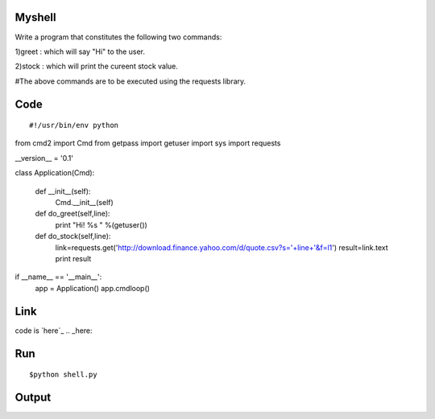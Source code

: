 Myshell
=======

Write a program that constitutes the following two commands:

1)greet : which will say "Hi" to the user.

2)stock : which will print the cureent stock value.

#The above commands are to be executed using the requests library.

Code
====
::

#!/usr/bin/env python

from cmd2 import Cmd
from getpass import getuser
import sys
import requests

__version__ = '0.1'

class Application(Cmd):
 

    def __init__(self):
        Cmd.__init__(self)

    def do_greet(self,line):
        print "Hi! %s " %(getuser())

    def do_stock(self,line):
        link=requests.get('http://download.finance.yahoo.com/d/quote.csv?s='+line+'&f=l1')
        result=link.text
        print result

if __name__ == '__main__':
    app = Application()
    app.cmdloop()

Link
====
code is `here`_
.. _here: 

Run
====
::

$python shell.py

Output
======
::



